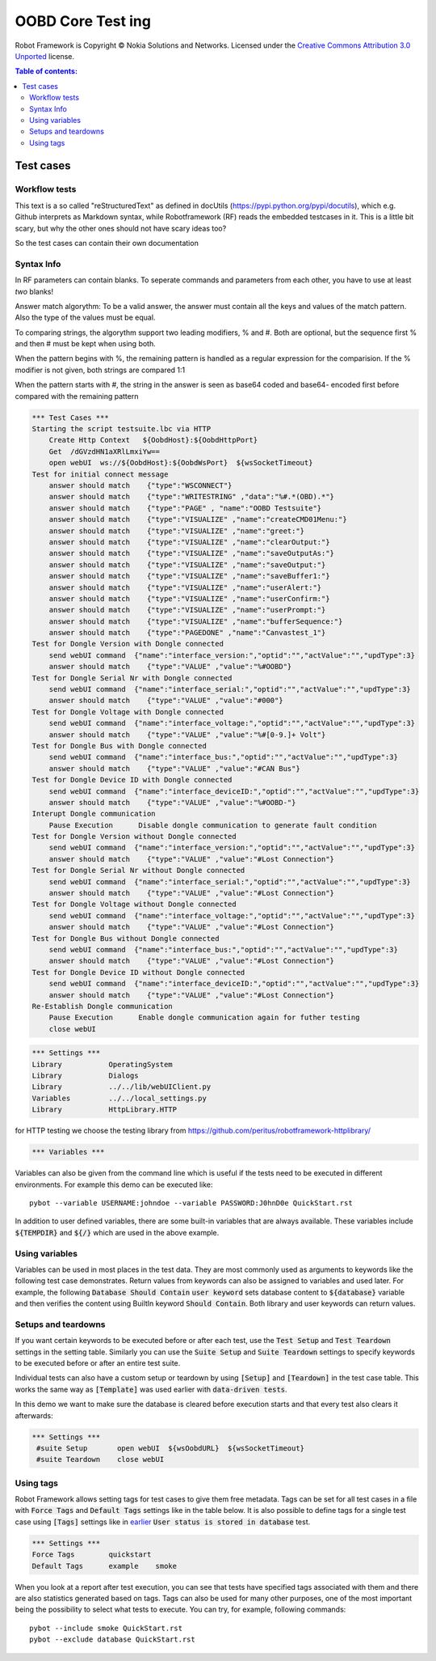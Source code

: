 .. default-role:: code

=====================================
  OOBD Core Test ing
=====================================

Robot Framework is Copyright © Nokia Solutions and Networks. Licensed under the
`Creative Commons Attribution 3.0 Unported`__ license.

__ http://creativecommons.org/licenses/by/3.0/

.. contents:: Table of contents:
   :local:
   :depth: 2



Test cases
==========

Workflow tests
--------------

This text is a so called "reStructuredText" as defined in docUtils (https://pypi.python.org/pypi/docutils), which e.g. Github interprets as Markdown syntax, while Robotframework (RF) reads the embedded testcases in it. This is a little bit scary, but why the other ones should not have scary ideas too?

So the test cases can contain their own documentation 


Syntax Info
-----------

In RF parameters can contain blanks. To seperate commands and parameters from each other, you have to use at least *two* blanks!

Answer match algorythm: To be a valid answer, the answer must contain all the keys and values of the match pattern. Also the type of the values must be equal.

To comparing strings, the algorythm support two leading modifiers, % and #. Both are optional, but the sequence first % and then # must be kept when using both.

When the pattern begins with %, the remaining pattern is handled as a regular expression for the comparision. If the % modifier is not given, both strings are compared 1:1

When the pattern starts with #, the string in the answer is seen as base64 coded and base64- encoded first before compared with the remaining pattern





.. code:: robotframework

    *** Test Cases ***
    Starting the script testsuite.lbc via HTTP
	Create Http Context   ${OobdHost}:${OobdHttpPort}
	Get  /dGVzdHN1aXRlLmxiYw==
	open webUI  ws://${OobdHost}:${OobdWsPort}  ${wsSocketTimeout}
    Test for initial connect message
	answer should match    {"type":"WSCONNECT"}
	answer should match    {"type":"WRITESTRING" ,"data":"%#.*(OBD).*"}
 	answer should match    {"type":"PAGE" , "name":"OOBD Testsuite"}
	answer should match    {"type":"VISUALIZE" ,"name":"createCMD01Menu:"}
	answer should match    {"type":"VISUALIZE" ,"name":"greet:"}
	answer should match    {"type":"VISUALIZE" ,"name":"clearOutput:"}
	answer should match    {"type":"VISUALIZE" ,"name":"saveOutputAs:"}
	answer should match    {"type":"VISUALIZE" ,"name":"saveOutput:"}
	answer should match    {"type":"VISUALIZE" ,"name":"saveBuffer1:"}
	answer should match    {"type":"VISUALIZE" ,"name":"userAlert:"}
	answer should match    {"type":"VISUALIZE" ,"name":"userConfirm:"}
	answer should match    {"type":"VISUALIZE" ,"name":"userPrompt:"}
	answer should match    {"type":"VISUALIZE" ,"name":"bufferSequence:"}
	answer should match    {"type":"PAGEDONE" ,"name":"Canvastest_1"}
    Test for Dongle Version with Dongle connected
        send webUI command  {"name":"interface_version:","optid":"","actValue":"","updType":3}
	answer should match    {"type":"VALUE" ,"value":"%#OOBD"}
    Test for Dongle Serial Nr with Dongle connected
        send webUI command  {"name":"interface_serial:","optid":"","actValue":"","updType":3}
	answer should match    {"type":"VALUE" ,"value":"#000"}
    Test for Dongle Voltage with Dongle connected
        send webUI command  {"name":"interface_voltage:","optid":"","actValue":"","updType":3}
	answer should match    {"type":"VALUE" ,"value":"%#[0-9.]+ Volt"}
    Test for Dongle Bus with Dongle connected
        send webUI command  {"name":"interface_bus:","optid":"","actValue":"","updType":3}
	answer should match    {"type":"VALUE" ,"value":"#CAN Bus"}
    Test for Dongle Device ID with Dongle connected
        send webUI command  {"name":"interface_deviceID:","optid":"","actValue":"","updType":3}
	answer should match    {"type":"VALUE" ,"value":"%#OOBD-"}
    Interupt Dongle communication
	Pause Execution      Disable dongle communication to generate fault condition
    Test for Dongle Version without Dongle connected
        send webUI command  {"name":"interface_version:","optid":"","actValue":"","updType":3}
	answer should match    {"type":"VALUE" ,"value":"#Lost Connection"}
    Test for Dongle Serial Nr without Dongle connected
        send webUI command  {"name":"interface_serial:","optid":"","actValue":"","updType":3}
	answer should match    {"type":"VALUE" ,"value":"#Lost Connection"}
    Test for Dongle Voltage without Dongle connected
        send webUI command  {"name":"interface_voltage:","optid":"","actValue":"","updType":3}
	answer should match    {"type":"VALUE" ,"value":"#Lost Connection"}
    Test for Dongle Bus without Dongle connected
        send webUI command  {"name":"interface_bus:","optid":"","actValue":"","updType":3}
	answer should match    {"type":"VALUE" ,"value":"#Lost Connection"}
    Test for Dongle Device ID without Dongle connected
        send webUI command  {"name":"interface_deviceID:","optid":"","actValue":"","updType":3}
	answer should match    {"type":"VALUE" ,"value":"#Lost Connection"}
    Re-Establish Dongle communication
	Pause Execution      Enable dongle communication again for futher testing
	close webUI


.. code:: robotframework

    *** Settings ***
    Library           OperatingSystem
    Library           Dialogs
    Library           ../../lib/webUIClient.py
    Variables         ../../local_settings.py
    Library           HttpLibrary.HTTP

for HTTP testing we choose the testing library from https://github.com/peritus/robotframework-httplibrary/



.. code:: robotframework

    *** Variables ***
    

Variables can also be given from the command line which is useful if
the tests need to be executed in different environments. For example
this demo can be executed like::

   pybot --variable USERNAME:johndoe --variable PASSWORD:J0hnD0e QuickStart.rst

In addition to user defined variables, there are some built-in variables that
are always available. These variables include `${TEMPDIR}` and `${/}` which
are used in the above example.

Using variables
---------------

Variables can be used in most places in the test data. They are most commonly
used as arguments to keywords like the following test case demonstrates.
Return values from keywords can also be assigned to variables and used later.
For example, the following `Database Should Contain` `user keyword` sets
database content to `${database}` variable and then verifies the content
using BuiltIn keyword `Should Contain`. Both library and user keywords can
return values.



Setups and teardowns
--------------------

If you want certain keywords to be executed before or after each test,
use the `Test Setup` and `Test Teardown` settings in the setting table.
Similarly you can use the `Suite Setup` and `Suite Teardown` settings to
specify keywords to be executed before or after an entire test suite.

Individual tests can also have a custom setup or teardown by using `[Setup]`
and `[Teardown]` in the test case table. This works the same way as
`[Template]` was used earlier with `data-driven tests`.

In this demo we want to make sure the database is cleared before execution
starts and that every test also clears it afterwards:

.. code:: robotframework

   *** Settings ***
    #suite Setup       open webUI  ${wsOobdURL}  ${wsSocketTimeout}
    #suite Teardown    close webUI

Using tags
----------

Robot Framework allows setting tags for test cases to give them free metadata.
Tags can be set for all test cases in a file with `Force Tags` and `Default
Tags` settings like in the table below. It is also possible to define tags
for a single test case using `[Tags]` settings like in earlier__ `User
status is stored in database` test.

__ `Using variables`_

.. code:: robotframework

    *** Settings ***
    Force Tags        quickstart
    Default Tags      example    smoke

When you look at a report after test execution, you can see that tests have
specified tags associated with them and there are also statistics generated
based on tags. Tags can also be used for many other purposes, one of the most
important being the possibility to select what tests to execute. You can try,
for example, following commands::

    pybot --include smoke QuickStart.rst
    pybot --exclude database QuickStart.rst

